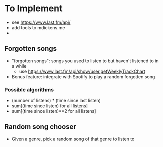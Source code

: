 * To Implement
- see https://www.last.fm/api/
- add tools to mdickens.me
-
** Forgotten songs
- "forgotten songs": songs you used to listen to but haven't listened to in a while
  - use https://www.last.fm/api/show/user.getWeeklyTrackChart
- Bonus feature: integrate with Spotify to play a random forgotten song
*** Possible algorithms
- (number of listens) * (time since last listen)
- sum[(time since listen) for all listens]
- sum[(time since listen)**2 for all listens]
** Random song chooser
- Given a genre, pick a random song of that genre to listen to
